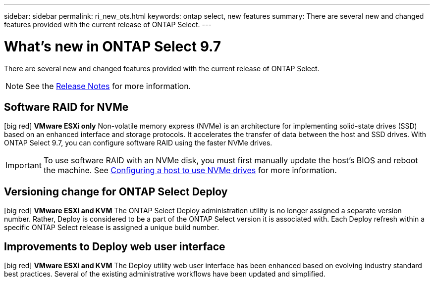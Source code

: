 ---
sidebar: sidebar
permalink: ri_new_ots.html
keywords: ontap select, new features
summary: There are several new and changed features provided with the current release of ONTAP Select.
---

= What's new in ONTAP Select 9.7
:hardbreaks:
:nofooter:
:icons: font
:linkattrs:
:imagesdir: ./media/

[.lead]
There are several new and changed features provided with the current release of ONTAP Select.

NOTE: See the https://library.netapp.com/ecm/ecm_download_file/ECMLP2861046[Release Notes^] for more information.

== Software RAID for NVMe

[big red] *VMware ESXi only* Non-volatile memory express (NVMe) is an architecture for implementing solid-state drives (SSD) based on an enhanced interface and storage protocols. It accelerates the transfer of data between the host and SSD drives. With ONTAP Select 9.7, you can configure software RAID using the faster NVMe drives.

IMPORTANT: To use software RAID with an NVMe disk, you must first manually update the host's BIOS and reboot the machine. See link:task_chk_nvme_configure.html[Configuring a host to use NVMe drives] for more information.

== Versioning change for ONTAP Select Deploy

[big red] *VMware ESXi and KVM* The ONTAP Select Deploy administration utility is no longer assigned a separate version number. Rather, Deploy is considered to be a part of the ONTAP Select version it is associated with. Each Deploy refresh within a specific ONTAP Select release is assigned a unique build number.

== Improvements to Deploy web user interface

[big red] *VMware ESXi and KVM* The Deploy utility web user interface has been enhanced based on evolving industry standard best practices. Several of the existing administrative workflows have been updated and simplified.
